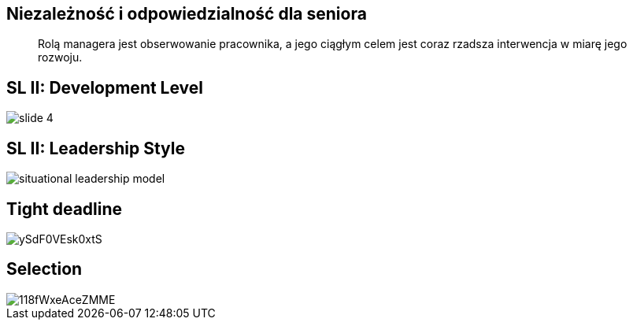 == Niezależność i odpowiedzialność dla seniora
[quote]
Rolą managera  jest obserwowanie pracownika, a jego ciągłym celem jest coraz rzadsza interwencja w miarę jego rozwoju.

== SL II: Development Level
image::http://images.slideplayer.com/32/10086009/slides/slide_4.jpg[]

== SL II: Leadership Style
image::http://learningpointinc.com/wp-content/uploads/2015/01/situational-leadership-model.jpg[]

== Tight deadline
image::http://i.giphy.com/ySdF0VEsk0xtS.gif[]

== Selection
image::http://i.giphy.com/118fWxeAceZMME.gif[]
